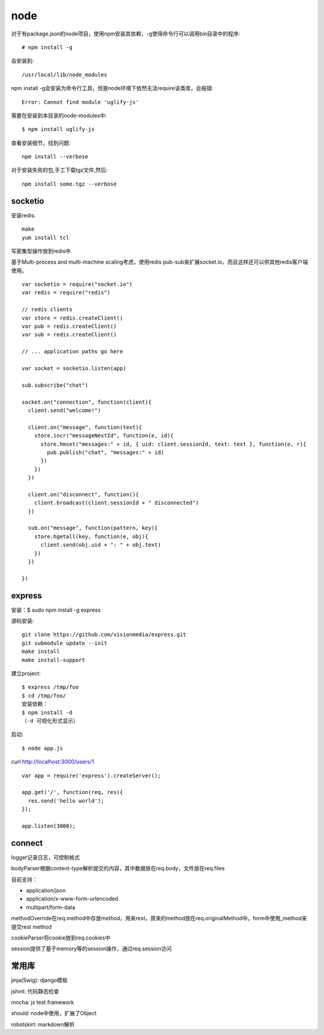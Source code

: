 .. _node:

***************
node
***************

对于有package.json的node项目，使用npm安装其依赖，-g使得命令行可以调用bin目录中的程序::

	# npm install -g

会安装到::

    /usr/local/lib/node_modules

npm install -g会安装为命令行工具，但是node环境下依然无法require该类库，会报错::

  Error: Cannot find module 'uglify-js'

需要在安装到本目录的node-modules中::

  $ npm install uglify-js

查看安装细节，找到问题::

	npm install --verbose

对于安装失败的包,手工下载tgz文件,然后::

	npm install some.tgz --verbose

socketio
==========

安装redis::

    make
    yum install tcl

写密集型操作放到redis中

基于Multi-process and multi-machine scaling考虑，使用redis pub-sub来扩展socket.io，而且这样还可以供其他redis客户端使用。

::

    var socketio = require("socket.io")
    var redis = require("redis")

    // redis clients
    var store = redis.createClient()
    var pub = redis.createClient()
    var sub = redis.createClient()

    // ... application paths go here

    var socket = socketio.listen(app)

    sub.subscribe("chat")

    socket.on("connection", function(client){
      client.send("welcome!")

      client.on("message", function(text){
        store.incr("messageNextId", function(e, id){
          store.hmset("messages:" + id, { uid: client.sessionId, text: text }, function(e, r){
            pub.publish("chat", "messages:" + id)
          })
        })
      })

      client.on("disconnect", function(){
        client.broadcast(client.sessionId + " disconnected")
      })

      sub.on("message", function(pattern, key){
        store.hgetall(key, function(e, obj){
          client.send(obj.uid + ": " + obj.text)
        })
      })

    })

express
============

安装：$ sudo npm install -g express

源码安装::

	git clone https://github.com/visionmedia/express.git 
	git submodule update --init 
	make install 
	make install-support 

建立project::

	$ express /tmp/foo
	$ cd /tmp/foo/
	安装依赖：
	$ npm install -d
	（-d 可视化形式显示）

启动::

	$ node app.js

curl http://localhost:3000/users/1

::

	var app = require('express').createServer();

	app.get('/', function(req, res){
	  res.send('hello world');
	});

	app.listen(3000);

connect
============

logger记录日志，可控制格式

bodyParser根据content-type解析提交的内容，其中数据放在req.body，文件放在req.files

目前支持：

* application/json
* application/x-www-form-urlencoded
* multipart/form-data

methodOverride在req.method中存放method，用来rest，原来的method放在req.originalMethod中。form中使用_method来提交rest method

cookieParser将cookie放到req.cookies中

session提供了基于memory等的session操作，通过req.session访问

常用库
==========

jinja(Swig): django模板

jshint: 代码静态检查

mocha: js test framework

should: node中使用，扩展了Object

robotskirt: markdown解析
